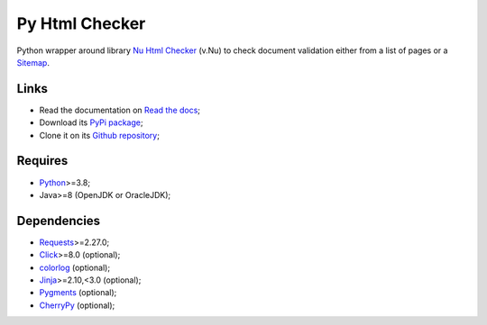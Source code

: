 .. _Nu Html Checker: https://github.com/validator/validator
.. _Sitemap: http://www.sitemaps.org/
.. _Python: https://www.python.org/
.. _Click: https://click.palletsprojects.com
.. _Requests: https://requests.readthedocs.io/
.. _CherryPy: https://docs.cherrypy.dev/
.. _Jinja: https://jinja.palletsprojects.com/
.. _Pygments: https://pygments.org/
.. _colorlog: https://github.com/borntyping/python-colorlog


Py Html Checker
===============

Python wrapper around library `Nu Html Checker`_ (v.Nu) to check document validation
either from a list of pages or a `Sitemap`_.


Links
*****

* Read the documentation on `Read the docs <https://py-html-checker.readthedocs.io/>`_;
* Download its `PyPi package <http://pypi.python.org/pypi/py-html-checker>`_;
* Clone it on its `Github repository <https://github.com/sveetch/py-html-checker>`_;


Requires
********

* `Python`_>=3.8;
* Java>=8 (OpenJDK or OracleJDK);


Dependencies
************

* `Requests`_>=2.27.0;
* `Click`_>=8.0 (optional);
* `colorlog`_ (optional);
* `Jinja`_>=2.10,<3.0 (optional);
* `Pygments`_ (optional);
* `CherryPy`_ (optional);

